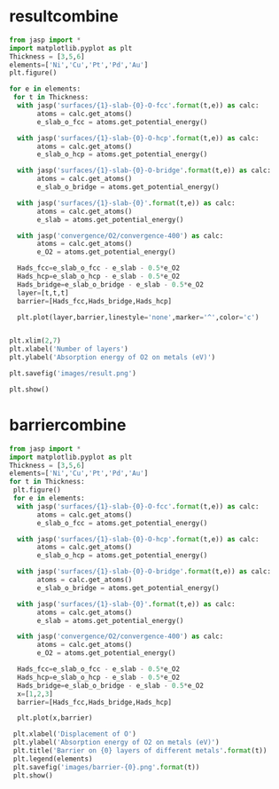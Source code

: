 * resultcombine
#+BEGIN_SRC python
from jasp import *
import matplotlib.pyplot as plt
Thickness = [3,5,6]
elements=['Ni','Cu','Pt','Pd','Au']
plt.figure()

for e in elements:
 for t in Thickness:
  with jasp('surfaces/{1}-slab-{0}-O-fcc'.format(t,e)) as calc:
       atoms = calc.get_atoms()
       e_slab_o_fcc = atoms.get_potential_energy()

  with jasp('surfaces/{1}-slab-{0}-O-hcp'.format(t,e)) as calc:
       atoms = calc.get_atoms()
       e_slab_o_hcp = atoms.get_potential_energy()

  with jasp('surfaces/{1}-slab-{0}-O-bridge'.format(t,e)) as calc:
       atoms = calc.get_atoms()
       e_slab_o_bridge = atoms.get_potential_energy()

  with jasp('surfaces/{1}-slab-{0}'.format(t,e)) as calc:
       atoms = calc.get_atoms()
       e_slab = atoms.get_potential_energy()

  with jasp('convergence/O2/convergence-400') as calc:
       atoms = calc.get_atoms()
       e_O2 = atoms.get_potential_energy()

  Hads_fcc=e_slab_o_fcc - e_slab - 0.5*e_O2
  Hads_hcp=e_slab_o_hcp - e_slab - 0.5*e_O2
  Hads_bridge=e_slab_o_bridge - e_slab - 0.5*e_O2
  layer=[t,t,t]
  barrier=[Hads_fcc,Hads_bridge,Hads_hcp]

  plt.plot(layer,barrier,linestyle='none',marker='^',color='c')


plt.xlim(2,7)
plt.xlabel('Number of layers')
plt.ylabel('Absorption energy of O2 on metals (eV)')

plt.savefig('images/result.png')

plt.show()

#+END_SRC

#+RESULTS:

* barriercombine
#+BEGIN_SRC python
from jasp import *
import matplotlib.pyplot as plt
Thickness = [3,5,6]
elements=['Ni','Cu','Pt','Pd','Au']
for t in Thickness:
 plt.figure()
 for e in elements:
  with jasp('surfaces/{1}-slab-{0}-O-fcc'.format(t,e)) as calc:
       atoms = calc.get_atoms()
       e_slab_o_fcc = atoms.get_potential_energy()

  with jasp('surfaces/{1}-slab-{0}-O-hcp'.format(t,e)) as calc:
       atoms = calc.get_atoms()
       e_slab_o_hcp = atoms.get_potential_energy()

  with jasp('surfaces/{1}-slab-{0}-O-bridge'.format(t,e)) as calc:
       atoms = calc.get_atoms()
       e_slab_o_bridge = atoms.get_potential_energy()

  with jasp('surfaces/{1}-slab-{0}'.format(t,e)) as calc:
       atoms = calc.get_atoms()
       e_slab = atoms.get_potential_energy()

  with jasp('convergence/O2/convergence-400') as calc:
       atoms = calc.get_atoms()
       e_O2 = atoms.get_potential_energy()

  Hads_fcc=e_slab_o_fcc - e_slab - 0.5*e_O2
  Hads_hcp=e_slab_o_hcp - e_slab - 0.5*e_O2
  Hads_bridge=e_slab_o_bridge - e_slab - 0.5*e_O2
  x=[1,2,3]
  barrier=[Hads_fcc,Hads_bridge,Hads_hcp]

  plt.plot(x,barrier)

 plt.xlabel('Displacement of O')
 plt.ylabel('Absorption energy of O2 on metals (eV)')
 plt.title('Barrier on {0} layers of different metals'.format(t))
 plt.legend(elements)
 plt.savefig('images/barrier-{0}.png'.format(t))
 plt.show()

#+END_SRC

#+RESULTS:
